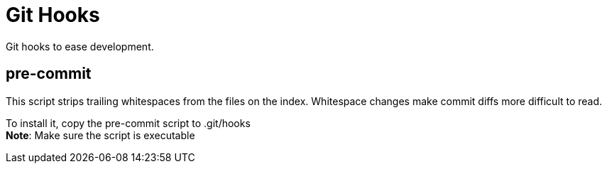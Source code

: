 = Git Hooks
Git hooks to ease development.

== pre-commit
This script strips trailing whitespaces from the files on the index.
Whitespace changes make commit diffs more difficult to read.

To install it, copy the pre-commit script to .git/hooks +
*Note*: Make sure the script is executable
